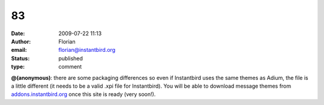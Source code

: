 83
##
:date: 2009-07-22 11:13
:author: Florian
:email: florian@instantbird.org
:status: published
:type: comment

**@(anonymous)**: there are some packaging differences so even if Instantbird uses the same themes as Adium, the file is a little different (it needs to be a valid .xpi file for Instantbird). You will be able to download message themes from `addons.instantbird.org <https://addons.instantbird.org/>`__ once this site is ready (very soon!).
